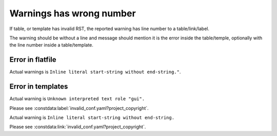 Warnings has wrong number
=========================

If table, or template has invalid RST, the reported warning has line number to a table/link/label.

The warning should be without a line and message should mention it is the error inside the table/temple, optionally with the line number inside a table/template.

Error in flatfile
-----------------

Actual warnings is ``Inline literal start-string without end-string."``.

.. constdata:table:: invalid_conf.yaml

Error in templates
------------------

Actual warning is ``Unknown interpreted text role "gui".``

Please see :constdata:label:`invalid_conf.yaml?project_copyright`.

Actual warning is ``Inline literal start-string without end-string.``

Please see :constdata:link:`invalid_conf.yaml?project_copyright`.